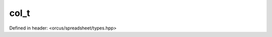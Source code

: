 col_t
=====

Defined in header: <orcus/spreadsheet/types.hpp>

.. doxygentypedef:: orcus::spreadsheet::col_t